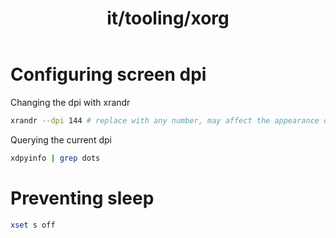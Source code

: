 :PROPERTIES:
:ID:       84426731-7c91-4737-800f-a5d2d0a91ea2
:END:
#+title: it/tooling/xorg

* Configuring screen dpi
Changing the dpi with xrandr
#+begin_src bash
xrandr --dpi 144 # replace with any number, may affect the appearance of icons
#+end_src

 Querying the current dpi
 #+begin_src bash
xdpyinfo | grep dots
 #+end_src

* Preventing sleep
#+begin_src bash
xset s off
#+end_src
